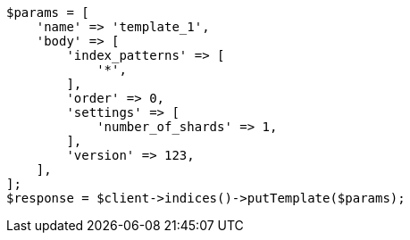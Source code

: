 // indices/templates.asciidoc:223

[source, php]
----
$params = [
    'name' => 'template_1',
    'body' => [
        'index_patterns' => [
            '*',
        ],
        'order' => 0,
        'settings' => [
            'number_of_shards' => 1,
        ],
        'version' => 123,
    ],
];
$response = $client->indices()->putTemplate($params);
----
